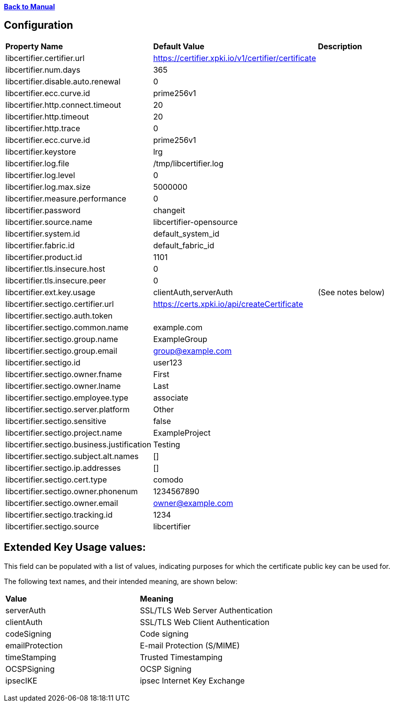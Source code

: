 xref:libcertifier.adoc[*Back to Manual*]

== Configuration

|=======
| *Property Name* | *Default Value* | *Description* 
| libcertifier.certifier.url   | https://certifier.xpki.io/v1/certifier/certificate |  
| libcertifier.num.days   | 365 |
| libcertifier.disable.auto.renewal   | 0|  
| libcertifier.ecc.curve.id   | prime256v1 |  
| libcertifier.http.connect.timeout   | 20 |  
| libcertifier.http.timeout   | 20 |  
| libcertifier.http.trace   | 0 |  
| libcertifier.ecc.curve.id   | prime256v1 |  
| libcertifier.keystore   | lrg |  
| libcertifier.log.file   | /tmp/libcertifier.log |  
| libcertifier.log.level   | 0 |  
| libcertifier.log.max.size   | 5000000 |  
| libcertifier.measure.performance   | 0 |  
| libcertifier.password   | changeit |  
| libcertifier.source.name   | libcertifier-opensource |  
| libcertifier.system.id   | default_system_id |  
| libcertifier.fabric.id   | default_fabric_id |
| libcertifier.product.id   | 1101 |
| libcertifier.tls.insecure.host   | 0 |  
| libcertifier.tls.insecure.peer   | 0 |  
| libcertifier.ext.key.usage   | clientAuth,serverAuth | (See notes below) 
| libcertifier.sectigo.certifier.url   | https://certs.xpki.io/api/createCertificate |
| libcertifier.sectigo.auth.token   | |
| libcertifier.sectigo.common.name   | example.com |
| libcertifier.sectigo.group.name   | ExampleGroup |
| libcertifier.sectigo.group.email   | group@example.com |
| libcertifier.sectigo.id   | user123 |
| libcertifier.sectigo.owner.fname   | First |
| libcertifier.sectigo.owner.lname   | Last |
| libcertifier.sectigo.employee.type | associate |
| libcertifier.sectigo.server.platform   | Other |
| libcertifier.sectigo.sensitive   | false |
| libcertifier.sectigo.project.name   | ExampleProject |
| libcertifier.sectigo.business.justification   | Testing |
| libcertifier.sectigo.subject.alt.names   | [] |
| libcertifier.sectigo.ip.addresses   | [] |
| libcertifier.sectigo.cert.type   | comodo |
| libcertifier.sectigo.owner.phonenum   | 1234567890 |
| libcertifier.sectigo.owner.email   | owner@example.com |
| libcertifier.sectigo.tracking.id   | 1234 |
| libcertifier.sectigo.source   | libcertifier |
|=======

== Extended Key Usage values:
This field can be populated with a list of values, indicating purposes for which the certificate public key can be used for. 

The following text names, and their intended meaning, are shown below:
 
|=======
| *Value* | *Meaning* 
| serverAuth   | SSL/TLS Web Server Authentication 
| clientAuth   | SSL/TLS Web Client Authentication 
| codeSigning   | Code signing 
| emailProtection   | E-mail Protection (S/MIME) 
| timeStamping   | Trusted Timestamping 
| OCSPSigning   | OCSP Signing 
| ipsecIKE   | ipsec Internet Key Exchange 
|=======

----

